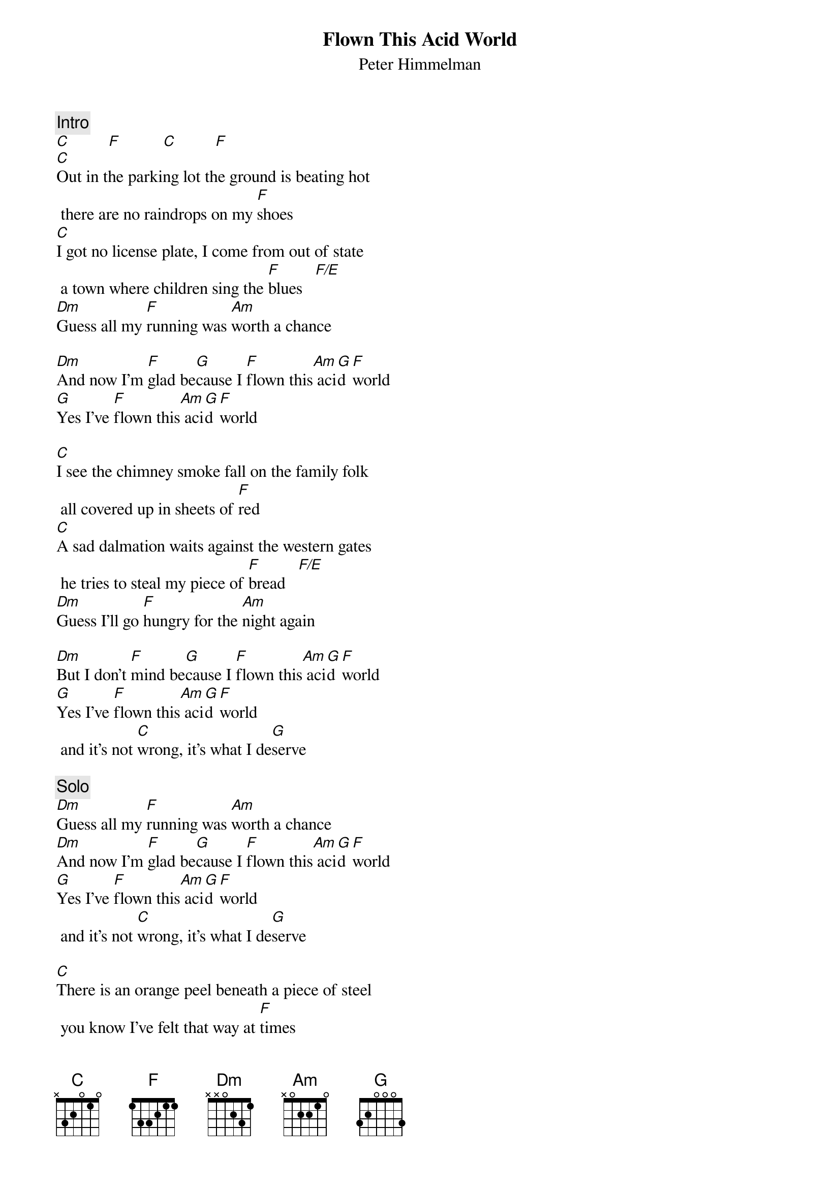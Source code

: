 {title:Flown This Acid World}
{st:Peter Himmelman}
{define:F/E 1 1 1 0 2 0 0}
{c:Intro}        
[C]         [F]          [C]         [F]
[C]Out in the parking lot the ground is beating hot there are no raindrops on my [F]shoes
[C]I got no license plate, I come from out of state a town where children sing the [F]blues   [F/E]   
[Dm]Guess all my [F]running was [Am]worth a chance 
[Dm]And now I'm [F]glad be[G]cause I [F]flown this[Am] aci[G]d [F]world
[G]Yes I've [F]flown this[Am] aci[G]d [F]world

[C]I see the chimney smoke fall on the family folk all covered up in sheets of [F]red
[C]A sad dalmation waits against the western gates he tries to steal my piece of [F]bread   [F/E]   
[Dm]Guess I'll go [F]hungry for the [Am]night again 
[Dm]But I don't [F]mind be[G]cause I [F]flown this[Am] aci[G]d [F]world
[G]Yes I've [F]flown this[Am] aci[G]d [F]world and it's not [C]wrong, it's what I de[G]serve

{c:Solo}
[Dm]Guess all my [F]running was [Am]worth a chance
[Dm]And now I'm [F]glad be[G]cause I [F]flown this[Am] aci[G]d [F]world
[G]Yes I've [F]flown this[Am] aci[G]d [F]world and it's not [C]wrong, it's what I de[G]serve

[C]There is an orange peel beneath a piece of steel you know I've felt that way at [F]times
[C]I've felt the thrill of sin, I've felt like caving in and so I did and that's no [F]crime   [F/E]
[Dm]I'd gladly [F]do it a[Am]gain some day
[Dm]If it would [F]allow me [G]to es[F]cape my[Am] aci[G]d [F]world
[G]Yes I've [F]flown this[Am] aci[G]d [F]world, [G]yes I've [F]flown this[Am] aci[G]d [F]world
And it's no [C]crime, it's what I [G]deserve, I had the [F]nerve to have [C]flown
